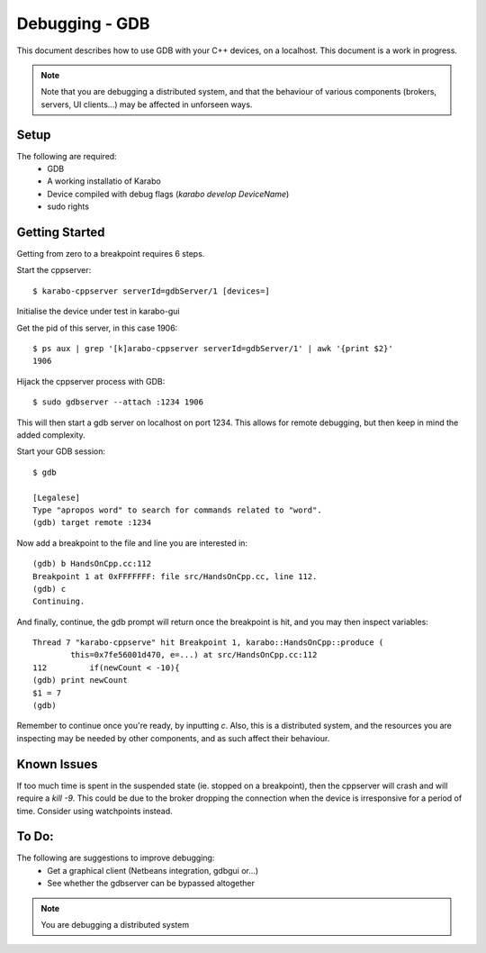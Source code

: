 ***************
Debugging - GDB
***************

This document describes how to use GDB with your C++ devices, on a localhost.
This document is a work in progress.

.. note::
        Note that you are debugging a distributed system, and that the behaviour
        of various components (brokers, servers, UI clients...) may be affected
        in unforseen ways.

Setup
+++++

The following are required:
 * GDB
 * A working installatio of Karabo
 * Device compiled with debug flags (*karabo develop DeviceName*)
 * sudo rights

Getting Started
+++++++++++++++
Getting from zero to a breakpoint requires 6 steps.

Start the cppserver::

    $ karabo-cppserver serverId=gdbServer/1 [devices=]

Initialise the device under test in karabo-gui

Get the pid of this server, in this case 1906::

    $ ps aux | grep '[k]arabo-cppserver serverId=gdbServer/1' | awk '{print $2}'
    1906

Hijack the cppserver process with GDB::

    $ sudo gdbserver --attach :1234 1906

This will then start a gdb server on localhost on port 1234. This allows for
remote debugging, but then keep in mind the added complexity.


Start your GDB session::

    $ gdb

    [Legalese]
    Type "apropos word" to search for commands related to "word".
    (gdb) target remote :1234

Now add a breakpoint to the file and line you are interested in::

    (gdb) b HandsOnCpp.cc:112
    Breakpoint 1 at 0xFFFFFFF: file src/HandsOnCpp.cc, line 112.
    (gdb) c
    Continuing.

And finally, continue, the gdb prompt will return once the breakpoint is hit,
and you may then inspect variables::
    
    Thread 7 "karabo-cppserve" hit Breakpoint 1, karabo::HandsOnCpp::produce (
            this=0x7fe56001d470, e=...) at src/HandsOnCpp.cc:112
    112         if(newCount < -10){
    (gdb) print newCount
    $1 = 7
    (gdb)

Remember to continue once you're ready, by inputting `c`. Also, this is a
distributed system, and the resources you are inspecting may be needed by other
components, and as such affect their behaviour.



Known Issues
++++++++++++
If too much time is spent in the suspended state (ie. stopped on a breakpoint),
then the cppserver will crash and will require a `kill -9`. This could be due to
the broker dropping the connection when the device is irresponsive for a period
of time. Consider using watchpoints instead.

To Do:
++++++
The following are suggestions to improve debugging:
 * Get a graphical client (Netbeans integration, gdbgui or...)
 * See whether the gdbserver can be bypassed altogether

.. note::
    You are debugging a distributed system
